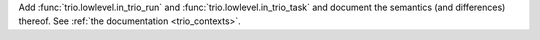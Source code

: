 Add :func:`trio.lowlevel.in_trio_run` and :func:`trio.lowlevel.in_trio_task` and document the semantics (and differences) thereof. See :ref:`the documentation <trio_contexts>`.
